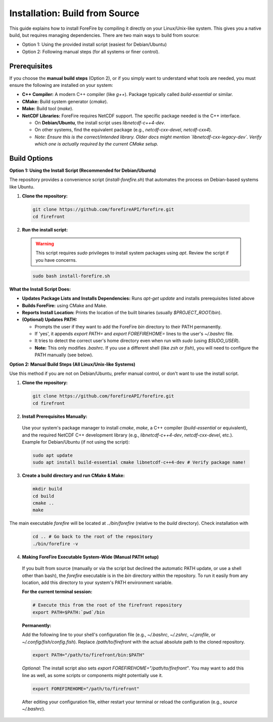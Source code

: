 Installation: Build from Source
================================

This guide explains how to install ForeFire by compiling it directly on your Linux/Unix-like system. This gives you a native build, but requires managing dependencies.
There are two main ways to build from source:

- Option 1: Using the provided install script (easiest for Debian/Ubuntu)
- Option 2: Following manual steps (for all systems or finer control).

Prerequisites
-------------

If you choose the **manual build steps** (Option 2), or if you simply want to understand what tools are needed, you must ensure the following are installed on your system:

- **C++ Compiler:** A modern C++ compiler (like `g++`). Package typically called `build-essential` or similar.
- **CMake:** Build system generator (`cmake`).
- **Make:** Build tool (`make`).
- **NetCDF Libraries:** ForeFire requires NetCDF support. The specific package needed is the C++ interface.

  - On **Debian/Ubuntu**, the install script uses `libnetcdf-c++4-dev`.
  - On other systems, find the equivalent package (e.g., `netcdf-cxx-devel`, `netcdf-cxx4`).
  - *Note: Ensure this is the correct/intended library. Older docs might mention `libnetcdf-cxx-legacy-dev`. Verify which one is actually required by the current CMake setup.*

Build Options
-------------

**Option 1: Using the Install Script (Recommended for Debian/Ubuntu)**

The repository provides a convenience script (`install-forefire.sh`) that automates the process on Debian-based systems like Ubuntu.

1.  **Clone the repository:**

  .. code-block:: bash

    git clone https://github.com/forefireAPI/forefire.git
    cd firefront

2.  **Run the install script:**

  .. warning::

    This script requires `sudo` privileges to install system packages using `apt`. Review the script if you have concerns.

  .. code-block:: bash

    sudo bash install-forefire.sh

**What the Install Script Does:**

- **Updates Package Lists and Installs Dependencies:** Runs `apt-get update` and installs prerequisites listed above
- **Builds ForeFire:** using CMake and Make.
- **Reports Install Location:** Prints the location of the built binaries (usually `$PROJECT_ROOT/bin`).
- **(Optional) Updates PATH:**

  - Prompts the user if they want to add the ForeFire `bin` directory to their PATH permanently.
  - If 'yes', it appends `export PATH=` and `export FOREFIREHOME=` lines to the user's `~/.bashrc` file.
  - It tries to detect the correct user's home directory even when run with `sudo` (using `$SUDO_USER`).
  - **Note:** This only modifies `.bashrc`. If you use a different shell (like `zsh` or `fish`), you will need to configure the PATH manually (see below).

**Option 2: Manual Build Steps (All Linux/Unix-like Systems)**

Use this method if you are not on Debian/Ubuntu, prefer manual control, or don't want to use the install script.

1.  **Clone the repository:**

  .. code-block:: bash

    git clone https://github.com/forefireAPI/forefire.git
    cd firefront

2.  **Install Prerequisites Manually:**

  Use your system's package manager to install `cmake`, `make`, a C++ compiler (`build-essential` or equivalent), and the required NetCDF C++ development library (e.g., `libnetcdf-c++4-dev`, `netcdf-cxx-devel`, etc.).
  Example for Debian/Ubuntu (if not using the script):
  
  .. code-block:: bash

    sudo apt update
    sudo apt install build-essential cmake libnetcdf-c++4-dev # Verify package name!

3.  **Create a build directory and run CMake & Make:**

  .. code-block:: bash

    mkdir build
    cd build
    cmake ..
    make

The main executable `forefire` will be located at `../bin/forefire` (relative to the `build` directory). Check installation with
  
  .. code-block:: bash

    cd .. # Go back to the root of the repository
    ./bin/forefire -v

4. **Making ForeFire Executable System-Wide (Manual PATH setup)**

  If you built from source (manually or via the script but declined the automatic PATH update, or use a shell other than bash), the `forefire` executable is in the `bin` directory within the repository. To run it easily from any location, add this directory to your system's PATH environment variable.

  **For the current terminal session:**

  .. code-block:: bash

    # Execute this from the root of the firefront repository
    export PATH=$PATH:`pwd`/bin

  **Permanently:**

  Add the following line to your shell's configuration file (e.g., `~/.bashrc`, `~/.zshrc`, `~/.profile`, or `~/.config/fish/config.fish`). Replace `/path/to/firefront` with the actual absolute path to the cloned repository.

  .. code-block:: bash

    export PATH="/path/to/firefront/bin:$PATH"

  *Optional:* The install script also sets `export FOREFIREHOME="/path/to/firefront"`. You may want to add this line as well, as some scripts or components might potentially use it.

  .. code-block:: bash

    export FOREFIREHOME="/path/to/firefront"

  After editing your configuration file, either restart your terminal or reload the configuration (e.g., `source ~/.bashrc`).